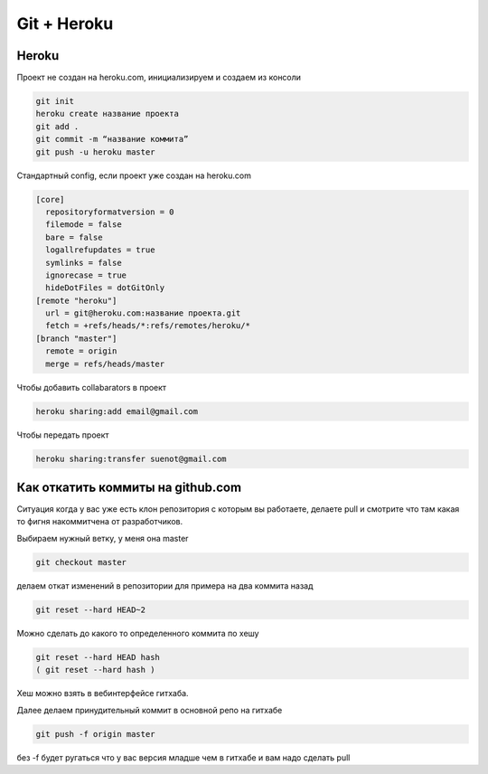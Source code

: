 Git + Heroku
============


Heroku
------------------------------

Проект не создан на heroku.com, инициализируем и создаем из консоли

.. code::

    git init
    heroku create название проекта
    git add .
    git commit -m “название коммита”
    git push -u heroku master

Стандартный config, если проект уже создан на heroku.com

.. code::

    [core]
      repositoryformatversion = 0
      filemode = false
      bare = false
      logallrefupdates = true
      symlinks = false
      ignorecase = true
      hideDotFiles = dotGitOnly
    [remote "heroku"]
      url = git@heroku.com:название проекта.git
      fetch = +refs/heads/*:refs/remotes/heroku/*
    [branch "master"]
      remote = origin
      merge = refs/heads/master

Чтобы добавить collabarators в проект

.. code::

    heroku sharing:add email@gmail.com

Чтобы передать проект

.. code::

    heroku sharing:transfer suenot@gmail.com


Как откатить коммиты на github.com
----------------------------------

Ситуация когда у вас уже есть клон репозитория с которым вы работаете, делаете pull и смотрите что там какая то фигня накоммитчена от разработчиков.

Выбираем нужный ветку, у меня она master

.. code::

    git checkout master

делаем откат изменений в репозитории для примера на два коммита назад

.. code::

     git reset --hard HEAD~2

Можно сделать до какого то определенного коммита по хешу

.. code::

    git reset --hard HEAD hash
    ( git reset --hard hash )

Хеш можно взять в вебинтерфейсе гитхаба.

Далее делаем принудительный коммит в основной репо на гитхабе

.. code::

    git push -f origin master

без -f будет ругаться что у вас версия младше чем в гитхабе и вам надо сделать pull
